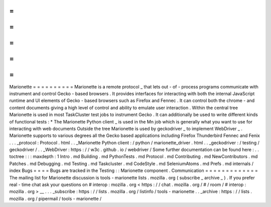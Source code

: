 =
=
=
=
=
=
=
=
=
=
Marionette
=
=
=
=
=
=
=
=
=
=
Marionette
is
a
remote
protocol
_
that
lets
out
-
of
-
process
programs
communicate
with
instrument
and
control
Gecko
-
based
browsers
.
It
provides
interfaces
for
interacting
with
both
the
internal
JavaScript
runtime
and
UI
elements
of
Gecko
-
based
browsers
such
as
Firefox
and
Fennec
.
It
can
control
both
the
chrome
-
and
content
documents
giving
a
high
level
of
control
and
ability
to
emulate
user
interaction
.
Within
the
central
tree
Marionette
is
used
in
most
TaskCluster
test
jobs
to
instrument
Gecko
.
It
can
additionally
be
used
to
write
different
kinds
of
functional
tests
:
*
The
Marionette
Python
client
_
is
used
in
the
Mn
job
which
is
generally
what
you
want
to
use
for
interacting
with
web
documents
Outside
the
tree
Marionette
is
used
by
geckodriver
_
to
implement
WebDriver
_
.
Marionette
supports
to
various
degrees
all
the
Gecko
based
applications
including
Firefox
Thunderbird
Fennec
and
Fenix
.
.
.
_protocol
:
Protocol
.
html
.
.
_Marionette
Python
client
:
/
python
/
marionette_driver
.
html
.
.
_geckodriver
:
/
testing
/
geckodriver
/
.
.
_WebDriver
:
https
:
/
/
w3c
.
github
.
io
/
webdriver
/
Some
further
documentation
can
be
found
here
:
.
.
toctree
:
:
:
maxdepth
:
1
Intro
.
md
Building
.
md
PythonTests
.
md
Protocol
.
md
Contributing
.
md
NewContributors
.
md
Patches
.
md
Debugging
.
md
Testing
.
md
Taskcluster
.
md
CodeStyle
.
md
SeleniumAtoms
.
md
Prefs
.
md
internals
/
index
Bugs
=
=
=
=
Bugs
are
tracked
in
the
Testing
:
:
Marionette
component
.
Communication
=
=
=
=
=
=
=
=
=
=
=
=
=
The
mailing
list
for
Marionette
discussion
is
tools
-
marionette
lists
.
mozilla
.
org
(
subscribe
_
archive
_
)
.
If
you
prefer
real
-
time
chat
ask
your
questions
on
#
interop
:
mozilla
.
org
<
https
:
/
/
chat
.
mozilla
.
org
/
#
/
room
/
#
interop
:
mozilla
.
org
>
__
.
.
.
_subscribe
:
https
:
/
/
lists
.
mozilla
.
org
/
listinfo
/
tools
-
marionette
.
.
_archive
:
https
:
/
/
lists
.
mozilla
.
org
/
pipermail
/
tools
-
marionette
/

